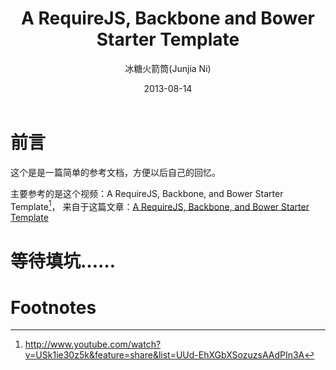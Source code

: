 #+TITLE:A RequireJS, Backbone and Bower Starter Template
#+AUTHOR: 冰糖火箭筒(Junjia Ni)
#+EMAIL: creamidea(AT)gmail.com
#+DATE: 2013-08-14
#+CATEGORY: article
#+DESCRIPTION: Requirejs+Backbone+Bower 构建现代前端开发流程
#+KEYWORDS:javascript,bower,backbone,requirejs
#+OPTIONS:H:4 num:t toc:t \n:nil @:t ::t |:t ^:t f:t tex:nil email:t
#+LINK_HOME: https://creamidea.github.io
#+STARTUP: showall

* 前言
这个是是一篇简单的参考文档，方便以后自己的回忆。

主要参考的是这个视频：A RequireJS, Backbone, and Bower Starter Template[fn:1]，
来自于这篇文章：[[http://net.tutsplus.com/tutorials/javascript-ajax/a-requirejs-backbone-and-bower-starter-template/][A RequireJS, Backbone, and Bower Starter Template]]

* 等待填坑……

* Footnotes

[fn:1] http://www.youtube.com/watch?v=USk1ie30z5k&feature=share&list=UUd-EhXGbXSozuzsAAdPIn3A
